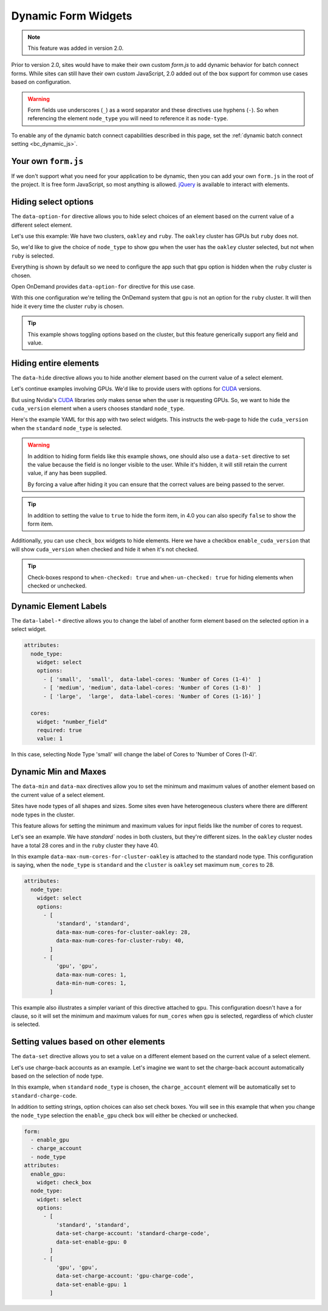 .. _dynamic-bc-apps:

Dynamic Form Widgets
====================

.. note::
  This feature was added in version 2.0.

Prior to version 2.0, sites would have to make their own custom `form.js` to
add dynamic behavior for batch connect forms.  While sites can still have their
own custom JavaScript, 2.0 added out of the box support for common use cases based
on configuration.

.. warning::
  Form fields use underscores (``_``) as a word separator and these directives use hyphens (``-``).
  So when referencing the element ``node_type`` you will need to reference it as ``node-type``.

To enable any of the dynamic batch connect capabilities described in this page,
set the :ref:`dynamic batch connect setting <bc_dynamic_js>`.


Your own ``form.js``
********************

If we don't support what you need for your application to be dynamic, then you can add your
own ``form.js`` in the root of the project. It is free form JavaScript, so most anything is
allowed. `jQuery`_ is available to interact with elements.


Hiding select options
*********************

The ``data-option-for`` directive allows you to hide select choices of an element based on
the current value of a different select element.

Let's use this example: We have two clusters, ``oakley`` and ``ruby``. The ``oakley`` cluster
has GPUs but ``ruby`` does not.

So, we'd like to give the choice of ``node_type`` to show ``gpu`` when the user has
the ``oakley`` cluster selected, but not when ``ruby`` is selected.

Everything is shown by default so we need to configure the app such that
``gpu`` option is hidden when the ``ruby`` cluster is chosen.

Open OnDemand provides ``data-option-for`` directive for this use case.

With this one configuration we're telling the OnDemand system that ``gpu`` is not an option
for the ``ruby`` cluster.  It will then hide it every time the cluster ``ruby`` is chosen.

.. code-block:: yaml
  :emphasize-lines: 8

  attributes:
    node_type:
      widget: select
      options:
        - 'standard'
        - [
            'gpu', 'gpu',
            data-option-for-cluster-ruby: false
          ]

.. tip::
  This example shows toggling options based on the cluster, but this feature
  generically support any field and value.


Hiding entire elements
**********************

The ``data-hide`` directive allows you to hide another element based on
the current value of a select element.

Let's continue examples involving GPUs. We'd like to provide users
with options for `CUDA`_ versions.

But using Nvidia's `CUDA`_ libraries only makes sense when the user is requesting GPUs.
So, we want to hide the ``cuda_version`` element when a users chooses standard ``node_type``.

Here's the example YAML for this app with two select widgets.  This
instructs the web-page to hide the ``cuda_version`` when the ``standard``
``node_type`` is selected.

.. warning::
  In addition to hiding form fields like this example shows, one should
  also use a ``data-set`` directive to set the value because the field
  is no longer visible to the user. While it's hidden, it will still retain
  the current value, if any has been supplied.

  By forcing a value after hiding it you can ensure that the correct values
  are being passed to the server.

.. tip::

  In addition to setting the value to ``true`` to hide the form item, in 4.0
  you can also specify ``false`` to show the form item.

.. code-block:: yaml
  :emphasize-lines: 7

  attributes:
    node_type:
      widget: select
      options:
        - [
            'standard', 'standard',
            data-hide-cuda-version: true,
            data-set-cuda-version: 'none'
          ]
        - 'gpu'


Additionally, you can use ``check_box`` widgets to hide elements.
Here we have a checkbox ``enable_cuda_version`` that will show
``cuda_version`` when checked and hide it when it's not checked.

.. tip::
  Check-boxes respond to ``when-checked: true`` and ``when-un-checked: true``
  for hiding elements when checked or unchecked.

.. code-block:: yaml
  :emphasize-lines: 6

  attributes:
    enable_cuda_version:
      widget: 'check_box'
      html_options:
        data:
          hide-cuda-version-when-un-checked: true

.. _dynamic-bc-apps-data-label:

Dynamic Element Labels
**********************

The ``data-label-*`` directive allows you to change the label of another
form element based on the selected option in a select widget.

.. code-block:: yaml
  
  attributes:
    node_type:
      widget: select
      options:
        - [ 'small',  'small',  data-label-cores: 'Number of Cores (1-4)'  ]
        - [ 'medium', 'medium', data-label-cores: 'Number of Cores (1-8)'  ]
        - [ 'large',  'large',  data-label-cores: 'Number of Cores (1-16)' ]

    cores:
      widget: "number_field"
      required: true
      value: 1

In this case, selecting Node Type 'small' will change the label of Cores to
'Number of Cores (1-4)'.

Dynamic Min and Maxes
*********************

The ``data-min`` and ``data-max`` directives allow you to set the minimum and
maximum values of another element based on the current value of a select element.

Sites have node types of all shapes and sizes. Some sites even have
heterogeneous clusters where there are different node types in the cluster.

This feature allows for setting the minimum and maximum values for input
fields like the number of cores to request.

Let's see an example. We have `standard`` nodes in both clusters, but they're
different sizes. In the ``oakley`` cluster nodes have a total 28 cores and in the
``ruby`` cluster they have 40.

In this example ``data-max-num-cores-for-cluster-oakley`` is attached to the standard
node type. This configuration is saying, when the ``node_type`` is ``standard``
and the ``cluster`` is ``oakley`` set maximum ``num_cores`` to 28.

.. code-block:: yaml

  attributes:
    node_type:
      widget: select
      options:
        - [
            'standard', 'standard',
            data-max-num-cores-for-cluster-oakley: 28,
            data-max-num-cores-for-cluster-ruby: 40,
          ]
        - [
            'gpu', 'gpu',
            data-max-num-cores: 1,
            data-min-num-cores: 1,
          ]

This example also illustrates a simpler variant of this directive attached to ``gpu``.
This configuration doesn't have a for clause, so it will set the minimum and maximum
values for ``num_cores`` when ``gpu`` is selected, regardless of which cluster is selected.


Setting values based on other elements
**************************************

The ``data-set`` directive allows you to set a value on a different element based
on the current value of a select element.

Let's use charge-back accounts as an example.  Let's imagine we want to set the charge-back
account automatically based on the selection of node type.

In this example, when ``standard`` ``node_type`` is chosen, the ``charge_account`` element
will be automatically set to ``standard-charge-code``.

In addition to setting strings, option choices can also set check boxes.
You will see in this example that when you change the ``node_type`` selection
the ``enable_gpu`` check box will either be checked or unchecked.

.. code-block:: yaml

  form:
    - enable_gpu
    - charge_account
    - node_type
  attributes:
    enable_gpu:
      widget: check_box
    node_type:
      widget: select
      options:
        - [
            'standard', 'standard',
            data-set-charge-account: 'standard-charge-code',
            data-set-enable-gpu: 0
          ]
        - [
            'gpu', 'gpu',
            data-set-charge-account: 'gpu-charge-code',
            data-set-enable-gpu: 1
          ]


.. _CUDA: https://developer.nvidia.com/cuda-toolkit
.. _jQuery: https://jquery.com/

